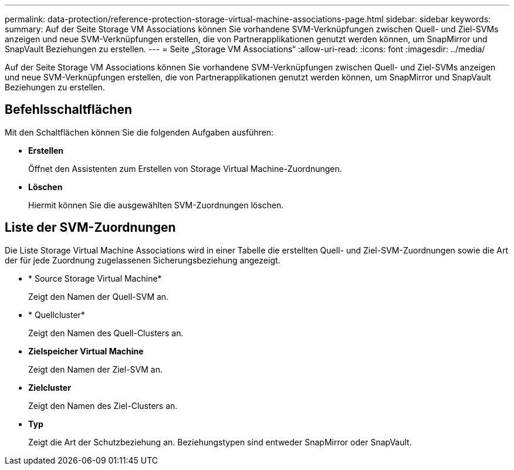 ---
permalink: data-protection/reference-protection-storage-virtual-machine-associations-page.html 
sidebar: sidebar 
keywords:  
summary: Auf der Seite Storage VM Associations können Sie vorhandene SVM-Verknüpfungen zwischen Quell- und Ziel-SVMs anzeigen und neue SVM-Verknüpfungen erstellen, die von Partnerapplikationen genutzt werden können, um SnapMirror und SnapVault Beziehungen zu erstellen. 
---
= Seite „Storage VM Associations“
:allow-uri-read: 
:icons: font
:imagesdir: ../media/


[role="lead"]
Auf der Seite Storage VM Associations können Sie vorhandene SVM-Verknüpfungen zwischen Quell- und Ziel-SVMs anzeigen und neue SVM-Verknüpfungen erstellen, die von Partnerapplikationen genutzt werden können, um SnapMirror und SnapVault Beziehungen zu erstellen.



== Befehlsschaltflächen

Mit den Schaltflächen können Sie die folgenden Aufgaben ausführen:

* *Erstellen*
+
Öffnet den Assistenten zum Erstellen von Storage Virtual Machine-Zuordnungen.

* *Löschen*
+
Hiermit können Sie die ausgewählten SVM-Zuordnungen löschen.





== Liste der SVM-Zuordnungen

Die Liste Storage Virtual Machine Associations wird in einer Tabelle die erstellten Quell- und Ziel-SVM-Zuordnungen sowie die Art der für jede Zuordnung zugelassenen Sicherungsbeziehung angezeigt.

* * Source Storage Virtual Machine*
+
Zeigt den Namen der Quell-SVM an.

* * Quellcluster*
+
Zeigt den Namen des Quell-Clusters an.

* *Zielspeicher Virtual Machine*
+
Zeigt den Namen der Ziel-SVM an.

* *Zielcluster*
+
Zeigt den Namen des Ziel-Clusters an.

* *Typ*
+
Zeigt die Art der Schutzbeziehung an. Beziehungstypen sind entweder SnapMirror oder SnapVault.


